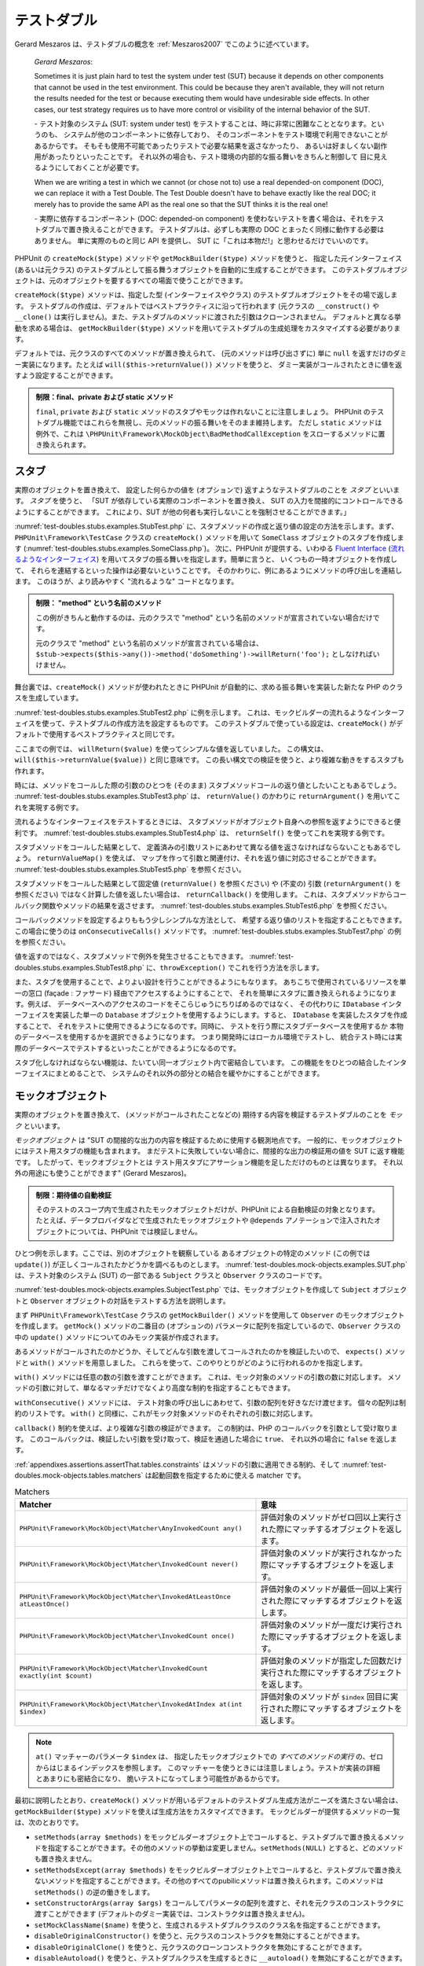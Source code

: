 

.. _test-doubles:

============
テストダブル
============

Gerard Meszaros は、テストダブルの概念を
:ref:`Meszaros2007` でこのように述べています。

    *Gerard Meszaros*:

    Sometimes it is just plain hard to test the system under test (SUT)
    because it depends on other components that cannot be used in the test
    environment. This could be because they aren't available, they will not
    return the results needed for the test or because executing them would
    have undesirable side effects. In other cases, our test strategy requires
    us to have more control or visibility of the internal behavior of the SUT.

    \- テスト対象のシステム (SUT: system under test)
    をテストすることは、時に非常に困難なこととなります。というのも、
    システムが他のコンポーネントに依存しており、
    そのコンポーネントをテスト環境で利用できないことがあるからです。
    そもそも使用不可能であったりテストで必要な結果を返さなかったり、
    あるいは好ましくない副作用があったりといったことです。
    それ以外の場合も、テスト環境の内部的な振る舞いをきちんと制御して
    目に見えるようにしておくことが必要です。

    When we are writing a test in which we cannot (or chose not to) use a real
    depended-on component (DOC), we can replace it with a Test Double. The
    Test Double doesn't have to behave exactly like the real DOC; it merely
    has to provide the same API as the real one so that the SUT thinks it is
    the real one!

    \- 実際に依存するコンポーネント (DOC: depended-on component)
    を使わないテストを書く場合は、それをテストダブルで置き換えることができます。
    テストダブルは、必ずしも実際の DOC
    とまったく同様に動作する必要はありません。
    単に実際のものと同じ API を提供し、
    SUT に「これは本物だ!」と思わせるだけでいいのです。

PHPUnit の ``createMock($type)`` メソッドや ``getMockBuilder($type)`` メソッドを使うと、
指定した元インターフェイス (あるいは元クラス) のテストダブルとして振る舞うオブジェクトを自動的に生成することができます。
このテストダブルオブジェクトは、元のオブジェクトを要するすべての場面で使うことができます。

``createMock($type)`` メソッドは、指定した型 (インターフェイスやクラス)
のテストダブルオブジェクトをその場で返します。
テストダブルの作成は、デフォルトではベストプラクティスに沿って行われます
(元クラスの ``__construct()`` や ``__clone()``
は実行しません)。また、テストダブルのメソッドに渡された引数はクローンされません。
デフォルトと異なる挙動を求める場合は、
``getMockBuilder($type)`` メソッドを用いてテストダブルの生成処理をカスタマイズする必要があります。

デフォルトでは、元クラスのすべてのメソッドが置き換えられて、
(元のメソッドは呼び出さずに) 単に ``null``
を返すだけのダミー実装になります。たとえば
``will($this->returnValue())`` メソッドを使うと、
ダミー実装がコールされたときに値を返すよう設定することができます。

.. admonition:: 制限：final、private および static メソッド

   ``final``, ``private`` および
   ``static`` メソッドのスタブやモックは作れないことに注意しましょう。
   PHPUnit のテストダブル機能ではこれらを無視し、元のメソッドの振る舞いをそのまま維持します。
   ただし ``static`` メソッドは例外で、これは
   ``\PHPUnit\Framework\MockObject\BadMethodCallException``
   をスローするメソッドに置き換えられます。

.. _test-doubles.stubs:

スタブ
######

実際のオブジェクトを置き換えて、
設定した何らかの値を (オプションで) 返すようなテストダブルのことを
*スタブ* といいます。
*スタブ* を使うと、
「SUT が依存している実際のコンポーネントを置き換え、
SUT の入力を間接的にコントロールできるようにすることができます。
これにより、SUT が他の何者も実行しないことを強制させることができます。」

:numref:`test-doubles.stubs.examples.StubTest.php`
に、スタブメソッドの作成と返り値の設定の方法を示します。まず、
``PHPUnit\Framework\TestCase`` クラスの
``createMock()`` メソッドを用いて
``SomeClass`` オブジェクトのスタブを作成します
(:numref:`test-doubles.stubs.examples.SomeClass.php`)。
次に、PHPUnit が提供する、いわゆる
`Fluent Interface <http://martinfowler.com/bliki/FluentInterface.html>`_
(`流れるようなインターフェイス <http://capsctrl.que.jp/kdmsnr/wiki/bliki/?FluentInterface>`_)
を用いてスタブの振る舞いを指定します。簡単に言うと、
いくつもの一時オブジェクトを作成して、
それらを連結するといった操作は必要ないということです。
そのかわりに、例にあるようにメソッドの呼び出しを連結します。
このほうが、より読みやすく "流れるような" コードとなります。

.. code-block:: php
    :caption: スタブを作りたいクラス
    :name: test-doubles.stubs.examples.SomeClass.php

    <?php
    class SomeClass
    {
        public function doSomething()
        {
            // なにかをします
        }
    }

.. code-block:: php
    :caption: メソッドに固定値を返させるスタブ
    :name: test-doubles.stubs.examples.StubTest.php

    <?php
    use PHPUnit\Framework\TestCase;

    class StubTest extends TestCase
    {
        public function testStub()
        {
            // SomeClass クラスのスタブを作成します
            $stub = $this->createMock(SomeClass::class);

            // スタブの設定を行います
            $stub->method('doSomething')
                 ->willReturn('foo');

            // $stub->doSomething() をコールすると
            // 'foo' を返すようになります
            $this->assertSame('foo', $stub->doSomething());
        }
    }

.. admonition:: 制限： "method" という名前のメソッド

   この例がきちんと動作するのは、元のクラスで "method" という名前のメソッドが宣言されていない場合だけです。

   元のクラスで "method" という名前のメソッドが宣言されている場合は、
   ``$stub->expects($this->any())->method('doSomething')->willReturn('foo');`` としなければいけません。

舞台裏では、``createMock()`` メソッドが使われたときに
PHPUnit が自動的に、求める振る舞いを実装した新たな PHP のクラスを生成しています。

:numref:`test-doubles.stubs.examples.StubTest2.php` に例を示します。
これは、モックビルダーの流れるようなインターフェイスを使って、テストダブルの作成方法を設定するものです。
このテストダブルで使っている設定は、``createMock()``
がデフォルトで使用するベストプラクティスと同じです。

.. code-block:: php
    :caption: モックビルダー API を使った、生成されるテストダブルクラスの変更
    :name: test-doubles.stubs.examples.StubTest2.php

    <?php
    use PHPUnit\Framework\TestCase;

    class StubTest extends TestCase
    {
        public function testStub()
        {
            // SomeClass クラスのスタブを作成します
            $stub = $this->getMockBuilder(SomeClass::class)
                         ->disableOriginalConstructor()
                         ->disableOriginalClone()
                         ->disableArgumentCloning()
                         ->disallowMockingUnknownTypes()
                         ->getMock();

            // スタブの設定を行います
            $stub->method('doSomething')
                 ->willReturn('foo');

            // $stub->doSomething() をコールすると
            // 'foo' を返すようになります
            $this->assertSame('foo', $stub->doSomething());
        }
    }

ここまでの例では、
``willReturn($value)`` を使ってシンプルな値を返していました。
この構文は、
``will($this->returnValue($value))`` と同じ意味です。
この長い構文での検証を使うと、より複雑な動きをするスタブも作れます。

時には、メソッドをコールした際の引数のひとつを
(そのまま) スタブメソッドコールの返り値としたいこともあるでしょう。
:numref:`test-doubles.stubs.examples.StubTest3.php` は、
``returnValue()`` のかわりに
``returnArgument()`` を用いてこれを実現する例です。

.. code-block:: php
    :caption: メソッドに引数のひとつを返させるスタブ
    :name: test-doubles.stubs.examples.StubTest3.php

    <?php
    use PHPUnit\Framework\TestCase;

    class StubTest extends TestCase
    {
        public function testReturnArgumentStub()
        {
            // SomeClass クラスのスタブを作成します
            $stub = $this->createMock(SomeClass::class);

            // スタブの設定を行います
            $stub->method('doSomething')
                 ->will($this->returnArgument(0));

            // $stub->doSomething('foo') は 'foo' を返します
            $this->assertSame('foo', $stub->doSomething('foo'));

            // $stub->doSomething('bar') は 'bar' を返します
            $this->assertSame('bar', $stub->doSomething('bar'));
        }
    }

流れるようなインターフェイスをテストするときには、
スタブメソッドがオブジェクト自身への参照を返すようにできると便利です。
:numref:`test-doubles.stubs.examples.StubTest4.php` は、
``returnSelf()`` を使ってこれを実現する例です。

.. code-block:: php
    :caption: スタブオブジェクトへの参照を返すメソッドのスタブ
    :name: test-doubles.stubs.examples.StubTest4.php

    <?php
    use PHPUnit\Framework\TestCase;

    class StubTest extends TestCase
    {
        public function testReturnSelf()
        {
            // SomeClass クラスのスタブを作成します
            $stub = $this->createMock(SomeClass::class);

            // スタブの設定を行います
            $stub->method('doSomething')
                 ->will($this->returnSelf());

            // $stub->doSomething() は $stub を返します
            $this->assertSame($stub, $stub->doSomething());
        }
    }

スタブメソッドをコールした結果として、
定義済みの引数リストにあわせて異なる値を返さなければならないこともあるでしょう。
``returnValueMap()`` を使えば、
マップを作って引数と関連付け、それを返り値に対応させることができます。
:numref:`test-doubles.stubs.examples.StubTest5.php` を参照ください。

.. code-block:: php
    :caption: メソッドにマップからの値を返させるスタブ
    :name: test-doubles.stubs.examples.StubTest5.php

    <?php
    use PHPUnit\Framework\TestCase;

    class StubTest extends TestCase
    {
        public function testReturnValueMapStub()
        {
            // SomeClass クラスのスタブを作成します
            $stub = $this->createMock(SomeClass::class);

            // 値を返すための、引数のマップを作製します
            $map = [
                ['a', 'b', 'c', 'd'],
                ['e', 'f', 'g', 'h']
            ];

            // スタブの設定を行います
            $stub->method('doSomething')
                 ->will($this->returnValueMap($map));

            // $stub->doSomething() は、渡した引数に応じて異なる値を返します
            $this->assertSame('d', $stub->doSomething('a', 'b', 'c'));
            $this->assertSame('h', $stub->doSomething('e', 'f', 'g'));
        }
    }

スタブメソッドをコールした結果として固定値
(``returnValue()`` を参照ください) や (不変の) 引数
(``returnArgument()`` を参照ください)
ではなく計算した値を返したい場合は、
``returnCallback()`` を使用します。
これは、スタブメソッドからコールバック関数やメソッドの結果を返させます。
:numref:`test-doubles.stubs.examples.StubTest6.php`
を参照ください。

.. code-block:: php
    :caption: メソッドにコールバックからの値を返させるスタブ
    :name: test-doubles.stubs.examples.StubTest6.php

    <?php
    use PHPUnit\Framework\TestCase;

    class StubTest extends TestCase
    {
        public function testReturnCallbackStub()
        {
            // SomeClass クラスのスタブを作成します
            $stub = $this->createMock(SomeClass::class);

            // スタブの設定を行います
            $stub->method('doSomething')
                 ->will($this->returnCallback('str_rot13'));

            // $stub->doSomething($argument) は str_rot13($argument) を返します
            $this->assertSame('fbzrguvat', $stub->doSomething('something'));
        }
    }

コールバックメソッドを設定するよりももう少しシンプルな方法として、
希望する返り値のリストを指定することもできます。この場合に使うのは
``onConsecutiveCalls()`` メソッドです。
:numref:`test-doubles.stubs.examples.StubTest7.php`
の例を参照ください。

.. code-block:: php
    :caption: メソッドに、リストで指定した値をその順で返させるスタブ
    :name: test-doubles.stubs.examples.StubTest7.php

    <?php
    use PHPUnit\Framework\TestCase;

    class StubTest extends TestCase
    {
        public function testOnConsecutiveCallsStub()
        {
            // SomeClass クラスのスタブを作成します
            $stub = $this->createMock(SomeClass::class);

            // スタブの設定を行います
            $stub->method('doSomething')
                 ->will($this->onConsecutiveCalls(2, 3, 5, 7));

            // $stub->doSomething() は毎回異なる値を返します
            $this->assertSame(2, $stub->doSomething());
            $this->assertSame(3, $stub->doSomething());
            $this->assertSame(5, $stub->doSomething());
        }
    }

値を返すのではなく、スタブメソッドで例外を発生させることもできます。
:numref:`test-doubles.stubs.examples.StubTest8.php`
に、``throwException()`` でこれを行う方法を示します。

.. code-block:: php
    :caption: メソッドに例外をスローさせるスタブ
    :name: test-doubles.stubs.examples.StubTest8.php

    <?php
    use PHPUnit\Framework\TestCase;

    class StubTest extends TestCase
    {
        public function testThrowExceptionStub()
        {
            // SomeClass クラスのスタブを作成します
            $stub = $this->createMock(SomeClass::class);

            // スタブの設定を行います
            $stub->method('doSomething')
                 ->will($this->throwException(new Exception));

            // $stub->doSomething() は例外をスローします
            $stub->doSomething();
        }
    }

また、スタブを使用することで、よりよい設計を行うことができるようにもなります。
あちこちで使用されているリソースを単一の窓口 (façade : ファサード)
経由でアクセスするようにすることで、
それを簡単にスタブに置き換えられるようになります。例えば、
データベースへのアクセスのコードをそこらじゅうにちりばめるのではなく、
その代わりに ``IDatabase`` インターフェイスを実装した単一の
``Database`` オブジェクトを使用するようにします。すると、
``IDatabase`` を実装したスタブを作成することで、
それをテストに使用できるようになるのです。同時に、
テストを行う際にスタブデータベースを使用するか
本物のデータベースを使用するかを選択できるようになります。
つまり開発時にはローカル環境でテストし、
統合テスト時には実際のデータベースでテストするといったことができるようになるのです。

スタブ化しなければならない機能は、たいてい同一オブジェクト内で密結合しています。
この機能ををひとつの結合したインターフェイスにまとめることで、
システムのそれ以外の部分との結合を緩やかにすることができます。

.. _test-doubles.mock-objects:

モックオブジェクト
##################

実際のオブジェクトを置き換えて、
(メソッドがコールされたことなどの) 期待する内容を検証するテストダブルのことを
*モック* といいます。

*モックオブジェクト* は
"SUT の間接的な出力の内容を検証するために使用する観測地点です。
一般的に、モックオブジェクトにはテスト用スタブの機能も含まれます。
まだテストに失敗していない場合に、間接的な出力の検証用の値を SUT に返す機能です。
したがって、モックオブジェクトとは
テスト用スタブにアサーション機能を足しただけのものとは異なります。
それ以外の用途にも使うことができます" (Gerard Meszaros)。

.. admonition:: 制限：期待値の自動検証

   そのテストのスコープ内で生成されたモックオブジェクトだけが、PHPUnit による自動検証の対象となります。
   たとえば、データプロバイダなどで生成されたモックオブジェクトや
   ``@depends`` アノテーションで注入されたオブジェクトについては、PHPUnit では検証しません。

ひとつ例を示します。ここでは、別のオブジェクトを観察している
あるオブジェクトの特定のメソッド (この例では ``update()``)
が正しくコールされたかどうかを調べるものとします。
:numref:`test-doubles.mock-objects.examples.SUT.php`
は、テスト対象のシステム (SUT) の一部である
``Subject`` クラスと ``Observer`` クラスのコードです。

.. code-block:: php
    :caption: テスト対象のシステム (SUT) の一部である Subject クラスと Observer クラス
    :name: test-doubles.mock-objects.examples.SUT.php

    <?php
    use PHPUnit\Framework\TestCase;

    class Subject
    {
        protected $observers = [];
        protected $name;

        public function __construct($name)
        {
            $this->name = $name;
        }

        public function getName()
        {
            return $this->name;
        }

        public function attach(Observer $observer)
        {
            $this->observers[] = $observer;
        }

        public function doSomething()
        {
            // なにかをします
            // ...

            // なにかしたということをオブザーバに通知します
            $this->notify('something');
        }

        public function doSomethingBad()
        {
            foreach ($this->observers as $observer) {
                $observer->reportError(42, 'Something bad happened', $this);
            }
        }

        protected function notify($argument)
        {
            foreach ($this->observers as $observer) {
                $observer->update($argument);
            }
        }

        // その他のメソッド
    }

    class Observer
    {
        public function update($argument)
        {
            // なにかをします
        }

        public function reportError($errorCode, $errorMessage, Subject $subject)
        {
            // なにかをします
        }

        // その他のメソッド
    }

:numref:`test-doubles.mock-objects.examples.SubjectTest.php`
では、モックオブジェクトを作成して
``Subject`` オブジェクトと ``Observer``
オブジェクトの対話をテストする方法を説明します。

まず
``PHPUnit\Framework\TestCase`` クラスの
``getMockBuilder()`` メソッドを使用して ``Observer`` のモックオブジェクトを作成します。
``getMock()`` メソッドの二番目の (オプションの)
パラメータに配列を指定しているので、``Observer``
クラスの中の ``update()`` メソッドについてのみモック実装が作成されます。

あるメソッドがコールされたのかどうか、そしてどんな引数を渡してコールされたのかを検証したいので、
``expects()`` メソッドと ``with()`` メソッドを用意しました。
これらを使って、このやりとりがどのように行われるのかを指定します。

.. code-block:: php
    :caption: あるメソッドが、指定した引数で一度だけコールされることを確かめるテスト
    :name: test-doubles.mock-objects.examples.SubjectTest.php

    <?php
    use PHPUnit\Framework\TestCase;

    class SubjectTest extends TestCase
    {
        public function testObserversAreUpdated()
        {
            // Observer クラスのモックを作成します。
            // update() メソッドのみのモックです。
            $observer = $this->getMockBuilder(Observer::class)
                             ->setMethods(['update'])
                             ->getMock();

            // update() メソッドが一度だけコールされ、その際の
            // パラメータは文字列 'something' となる、
            // ということを期待しています。
            $observer->expects($this->once())
                     ->method('update')
                     ->with($this->equalTo('something'));

            // Subject オブジェクトを作成し、Observer オブジェクトの
            // モックをアタッチします。
            $subject = new Subject('My subject');
            $subject->attach($observer);

            // $subject オブジェクトの doSomething() メソッドをコールします。
            // これは、Observer オブジェクトのモックの update() メソッドを、
            // 文字列 'something' を引数としてコールすることを期待されています。
            $subject->doSomething();
        }
    }

``with()`` メソッドには任意の数の引数を渡すことができます。
これは、モック対象のメソッドの引数の数に対応します。
メソッドの引数に対して、単なるマッチだけでなくより高度な制約を指定することもできます。

.. code-block:: php
    :caption: メソッドが引数つきでコールされることを、さまざまな制約の下でテストする例
    :name: test-doubles.mock-objects.examples.SubjectTest2.php

    <?php
    use PHPUnit\Framework\TestCase;

    class SubjectTest extends TestCase
    {
        public function testErrorReported()
        {
            // Observer クラスのモックを作成します。
            // reportError() メソッドをモックします。
            $observer = $this->getMockBuilder(Observer::class)
                             ->setMethods(['reportError'])
                             ->getMock();

            $observer->expects($this->once())
                     ->method('reportError')
                     ->with(
                           $this->greaterThan(0),
                           $this->stringContains('Something'),
                           $this->anything()
                       );

            $subject = new Subject('My subject');
            $subject->attach($observer);

            // doSomethingBad() メソッドは、
            // reportError() メソッドを通じてオブザーバにエラーを報告しなければなりません。
            $subject->doSomethingBad();
        }
    }

``withConsecutive()`` メソッドには、
テスト対象の呼び出しにあわせて、引数の配列を好きなだけ渡せます。
個々の配列は制約のリストです。
``with()`` と同様に、これがモック対象メソッドのそれぞれの引数に対応します。

.. code-block:: php
    :caption: あるメソッドが、指定した引数つきで 2 回呼び出されることを確かめるテスト
    :name: test-doubles.mock-objects.examples.with-consecutive.php

    <?php
    use PHPUnit\Framework\TestCase;

    class FooTest extends TestCase
    {
        public function testFunctionCalledTwoTimesWithSpecificArguments()
        {
            $mock = $this->getMockBuilder(stdClass::class)
                         ->setMethods(['set'])
                         ->getMock();

            $mock->expects($this->exactly(2))
                 ->method('set')
                 ->withConsecutive(
                     [$this->equalTo('foo'), $this->greaterThan(0)],
                     [$this->equalTo('bar'), $this->greaterThan(0)]
                 );

            $mock->set('foo', 21);
            $mock->set('bar', 48);
        }
    }

``callback()`` 制約を使えば、より複雑な引数の検証ができます。
この制約は、PHP のコールバックを引数として受け取ります。
このコールバックは、検証したい引数を受け取って、検証を通過した場合に ``true``、
それ以外の場合に ``false`` を返します。

.. code-block:: php
    :caption: より複雑な引数の検証
    :name: test-doubles.mock-objects.examples.SubjectTest3.php

    <?php
    use PHPUnit\Framework\TestCase;

    class SubjectTest extends TestCase
    {
        public function testErrorReported()
        {
            // Observer クラスのモックを作成します。
            // reportError() メソッドをモックします。
            $observer = $this->getMockBuilder(Observer::class)
                             ->setMethods(['reportError'])
                             ->getMock();

            $observer->expects($this->once())
                     ->method('reportError')
                     ->with($this->greaterThan(0),
                            $this->stringContains('Something'),
                            $this->callback(function($subject){
                              return is_callable([$subject, 'getName']) &&
                                     $subject->getName() == 'My subject';
                            }));

            $subject = new Subject('My subject');
            $subject->attach($observer);

            // doSomethingBad() メソッドは、
            // reportError() メソッドを通じてオブザーバにエラーを報告しなければなりません。
            $subject->doSomethingBad();
        }
    }

.. code-block:: php
    :caption: メソッドが一度だけ呼ばれ、同じオブジェクトが渡されたことを確かめるテスト
    :name: test-doubles.mock-objects.examples.clone-object-parameters-usecase.php

    <?php
    use PHPUnit\Framework\TestCase;

    class FooTest extends TestCase
    {
        public function testIdenticalObjectPassed()
        {
            $expectedObject = new stdClass;

            $mock = $this->getMockBuilder(stdClass::class)
                         ->setMethods(['foo'])
                         ->getMock();

            $mock->expects($this->once())
                 ->method('foo')
                 ->with($this->identicalTo($expectedObject));

            $mock->foo($expectedObject);
        }
    }

.. code-block:: php
    :caption: パラメータのクローンの有効にしたモックオブジェクトの作成
    :name: test-doubles.mock-objects.examples.enable-clone-object-parameters.php

    <?php
    use PHPUnit\Framework\TestCase;

    class FooTest extends TestCase
    {
        public function testIdenticalObjectPassed()
        {
            $cloneArguments = true;

            $mock = $this->getMockBuilder(stdClass::class)
                         ->enableArgumentCloning()
                         ->getMock();

            // これでモックがパラメータをクローンするようになり、
            // identicalTo 制約は失敗します
        }
    }

:ref:`appendixes.assertions.assertThat.tables.constraints`
はメソッドの引数に適用できる制約、そして
:numref:`test-doubles.mock-objects.tables.matchers`
は起動回数を指定するために使える matcher です。

.. rst-class:: table
.. list-table:: Matchers
    :name: test-doubles.mock-objects.tables.matchers
    :header-rows: 1

    * - Matcher
      - 意味
    * - ``PHPUnit\Framework\MockObject\Matcher\AnyInvokedCount any()``
      - 評価対象のメソッドがゼロ回以上実行された際にマッチするオブジェクトを返します。
    * - ``PHPUnit\Framework\MockObject\Matcher\InvokedCount never()``
      - 評価対象のメソッドが実行されなかった際にマッチするオブジェクトを返します。
    * - ``PHPUnit\Framework\MockObject\Matcher\InvokedAtLeastOnce atLeastOnce()``
      - 評価対象のメソッドが最低一回以上実行された際にマッチするオブジェクトを返します。
    * - ``PHPUnit\Framework\MockObject\Matcher\InvokedCount once()``
      - 評価対象のメソッドが一度だけ実行された際にマッチするオブジェクトを返します。
    * - ``PHPUnit\Framework\MockObject\Matcher\InvokedCount exactly(int $count)``
      - 評価対象のメソッドが指定した回数だけ実行された際にマッチするオブジェクトを返します。
    * - ``PHPUnit\Framework\MockObject\Matcher\InvokedAtIndex at(int $index)``
      - 評価対象のメソッドが ``$index`` 回目に実行された際にマッチするオブジェクトを返します。

.. admonition:: Note

   ``at()`` マッチャーのパラメータ ``$index`` は、
   指定したモックオブジェクトでの *すべてのメソッドの実行*
   の、ゼロからはじまるインデックスを参照します。
   このマッチャーを使うときには注意しましょう。テストが実装の詳細とあまりにも密結合になり、
   脆いテストになってしまう可能性があるからです。

最初に説明したとおり、``createMock()``
メソッドが用いるデフォルトのテストダブル生成方法がニーズを満たさない場合は、
``getMockBuilder($type)`` メソッドを使えば生成方法をカスタマイズできます。
モックビルダーが提供するメソッドの一覧は、次のとおりです。

-

  ``setMethods(array $methods)`` をモックビルダーオブジェクト上でコールすると、テストダブルで置き換えるメソッドを指定することができます。その他のメソッドの挙動は変更しません。``setMethods(NULL)`` とすると、どのメソッドも置き換えません。

-

  ``setMethodsExcept(array $methods)`` をモックビルダーオブジェクト上でコールすると、テストダブルで置き換えないメソッドを指定することができます。その他のすべてのpubilicメソッドは置き換えられます。このメソッドは ``setMethods()`` の逆の働きをします。


-

  ``setConstructorArgs(array $args)`` をコールしてパラメータの配列を渡すと、それを元クラスのコンストラクタに渡すことができます (デフォルトのダミー実装では、コンストラクタは置き換えません)。

-

  ``setMockClassName($name)`` を使うと、生成されるテストダブルクラスのクラス名を指定することができます。

-

  ``disableOriginalConstructor()`` を使うと、元クラスのコンストラクタを無効にすることができます。

-

  ``disableOriginalClone()`` を使うと、元クラスのクローンコンストラクタを無効にすることができます。

-

  ``disableAutoload()`` を使うと、テストダブルクラスを生成するときに ``__autoload()`` を無効にすることができます。

.. _test-doubles.prophecy:

Prophecy
########

`Prophecy <https://github.com/phpspec/prophecy>`_ は
「クセは強いけれども、強力で柔軟な、PHP のオブジェクトモッキングフレームワークです。
最初は phpspec2 のニーズを満たすために作られましたが、今やそれ以外のテスティングフレームワークでも、
最小限の努力で使えるようになりました」
とのことです。

PHPUnit は、Prophecy を使ったテストダブルの作成に標準で対応しています。
:numref:`test-doubles.prophecy.examples.SubjectTest.php`
は、:numref:`test-doubles.mock-objects.examples.SubjectTest.php`
と同じテストを、Prophecy の理念に沿って表すとどうなるかを示す例です。

.. code-block:: php
    :caption: あるメソッドが、指定した引数で一度だけコールされることを確かめるテスト
    :name: test-doubles.prophecy.examples.SubjectTest.php

    <?php
    use PHPUnit\Framework\TestCase;

    class SubjectTest extends TestCase
    {
        public function testObserversAreUpdated()
        {
            $subject = new Subject('My subject');

            // Observer クラスの prophecy を作成します。
            $observer = $this->prophesize(Observer::class);

            // update() メソッドが一度だけコールされ、その際の
            // パラメータは文字列 'something' となる、
            // ということを期待しています。
            $observer->update('something')->shouldBeCalled();

            // prophecy を公開し、モックオブジェクトを
            // Subject にアタッチします。
            $subject->attach($observer->reveal());

            // $subject オブジェクトの doSomething() メソッドをコールします。
            // これは、Observer オブジェクトのモックの update() メソッドを、
            // 文字列 'something' を引数としてコールすることを期待されています。
            $subject->doSomething();
        }
    }

Prophecy を使ってスタブやスパイそしてモックを作ったり設定したり使ったりする方法の詳細については、
その `ドキュメント <https://github.com/phpspec/prophecy#how-to-use-it>`_ を参照ください。

.. _test-doubles.mocking-traits-and-abstract-classes:

トレイトと抽象クラスのモック
############################

``getMockForTrait()`` メソッドは、指定したトレイトを使ったモックオブジェクトを返します。
そのトレイトのすべての抽象メソッドがモックの対象となります。
これを使えば、トレイトの具象メソッドをテストすることができます。

.. code-block:: php
    :caption: トレイトの具象メソッドのテスト
    :name: test-doubles.mock-objects.examples.TraitClassTest.php

    <?php
    use PHPUnit\Framework\TestCase;

    trait AbstractTrait
    {
        public function concreteMethod()
        {
            return $this->abstractMethod();
        }

        public abstract function abstractMethod();
    }

    class TraitClassTest extends TestCase
    {
        public function testConcreteMethod()
        {
            $mock = $this->getMockForTrait(AbstractTrait::class);

            $mock->expects($this->any())
                 ->method('abstractMethod')
                 ->will($this->returnValue(true));

            $this->assertTrue($mock->concreteMethod());
        }
    }

``getMockForAbstractClass()`` メソッドは、
抽象クラスのモックオブジェクトを返します。
そのクラスのすべての抽象メソッドがモックの対象となります。
これを使えば、抽象クラスにある具象メソッドをテストすることができます。

.. code-block:: php
    :caption: 抽象クラスの具象メソッドのテスト
    :name: test-doubles.mock-objects.examples.AbstractClassTest.php

    <?php
    use PHPUnit\Framework\TestCase;

    abstract class AbstractClass
    {
        public function concreteMethod()
        {
            return $this->abstractMethod();
        }

        public abstract function abstractMethod();
    }

    class AbstractClassTest extends TestCase
    {
        public function testConcreteMethod()
        {
            $stub = $this->getMockForAbstractClass(AbstractClass::class);

            $stub->expects($this->any())
                 ->method('abstractMethod')
                 ->will($this->returnValue(true));

            $this->assertTrue($stub->concreteMethod());
        }
    }

.. _test-doubles.stubbing-and-mocking-web-services:

ウェブサービスのスタブおよびモック
##################################

ウェブサービスとのやりとりを行うアプリケーションを、
実際にウェブサービスとやりとりすることなくテストしたくなることもあるでしょう。
ウェブサービスのスタブやモックを作りやすくするために ``getMockFromWsdl()``
メソッドが用意されており、これは ``getMock()`` (上を参照ください)
とほぼ同様に使うことができます。唯一の違いは、
``getMockFromWsdl()`` が返すスタブやモックが WSDL
のウェブサービス記述にもとづくものであるのに対して ``getMock()``
が返すスタブやモックが PHP のクラスやインターフェイスにもとづくものであるという点です。

:numref:`test-doubles.stubbing-and-mocking-web-services.examples.GoogleTest.php`
は、``getMockFromWsdl()`` を使って
:file:`GoogleSearch.wsdl` に記述されたウェブサービスのスタブを作る例です。

.. code-block:: php
    :caption: ウェブサービスのスタブ
    :name: test-doubles.stubbing-and-mocking-web-services.examples.GoogleTest.php

    <?php
    use PHPUnit\Framework\TestCase;

    class GoogleTest extends TestCase
    {
        public function testSearch()
        {
            $googleSearch = $this->getMockFromWsdl(
              'GoogleSearch.wsdl', 'GoogleSearch'
            );

            $directoryCategory = new stdClass;
            $directoryCategory->fullViewableName = '';
            $directoryCategory->specialEncoding = '';

            $element = new stdClass;
            $element->summary = '';
            $element->URL = 'https://phpunit.de/';
            $element->snippet = '...';
            $element->title = '<b>PHPUnit</b>';
            $element->cachedSize = '11k';
            $element->relatedInformationPresent = true;
            $element->hostName = 'phpunit.de';
            $element->directoryCategory = $directoryCategory;
            $element->directoryTitle = '';

            $result = new stdClass;
            $result->documentFiltering = false;
            $result->searchComments = '';
            $result->estimatedTotalResultsCount = 3.9000;
            $result->estimateIsExact = false;
            $result->resultElements = [$element];
            $result->searchQuery = 'PHPUnit';
            $result->startIndex = 1;
            $result->endIndex = 1;
            $result->searchTips = '';
            $result->directoryCategories = [];
            $result->searchTime = 0.248822;

            $googleSearch->expects($this->any())
                         ->method('doGoogleSearch')
                         ->will($this->returnValue($result));

            /**
             * $googleSearch->doGoogleSearch() はスタブが用意した結果を返し、
             * ウェブサービスの doGoogleSearch() が呼び出されることはありません
             */
            $this->assertEquals(
              $result,
              $googleSearch->doGoogleSearch(
                '00000000000000000000000000000000',
                'PHPUnit',
                0,
                1,
                false,
                '',
                false,
                '',
                '',
                ''
              )
            );
        }
    }

.. _test-doubles.mocking-the-filesystem:

ファイルシステムのモック
########################

`vfsStream <https://github.com/mikey179/vfsStream>`_ は
`仮想ファイルシステム <http://ja.wikipedia.org/wiki/仮想ファイルシステム>`_
用の `ストリームラッパー <http://www.php.net/streams>`_ で、
ユニットテストにおいて実際のファイルシステムのモックを作るときに有用です。

`Composer <https://getcomposer.org/>`_
を使ってプロジェクトの依存関係を管理するには、
``mikey179/vfsstream`` への依存情報をプロジェクトの
:file:`composer.json` ファイルに追加します。
次に示すのは最小限の
:file:`composer.json` ファイルの例で、
開発時の PHPUnit 4.6 と vfsStream への依存を定義しています。

.. code-block:: php

    {
        "require-dev": {
            "phpunit/phpunit": "~4.6",
            "mikey179/vfsstream": "~1"
        }
    }

:numref:`test-doubles.mocking-the-filesystem.examples.Example.php`
は、ファイルシステムを操作するクラスの例です。

.. code-block:: php
    :caption: ファイルシステムを操作するクラス
    :name: test-doubles.mocking-the-filesystem.examples.Example.php

    <?php
    use PHPUnit\Framework\TestCase;

    class Example
    {
        protected $id;
        protected $directory;

        public function __construct($id)
        {
            $this->id = $id;
        }

        public function setDirectory($directory)
        {
            $this->directory = $directory . DIRECTORY_SEPARATOR . $this->id;

            if (!file_exists($this->directory)) {
                mkdir($this->directory, 0700, true);
            }
        }
    }

vfsStream のような仮想ファイルシステムがなければ、外部への影響なしに
``setDirectory()`` メソッドを個別にテストすることができません
(:numref:`test-doubles.mocking-the-filesystem.examples.ExampleTest.php`
を参照ください)。

.. code-block:: php
    :caption: ファイルシステムを操作するクラスのテスト
    :name: test-doubles.mocking-the-filesystem.examples.ExampleTest.php

    <?php
    use PHPUnit\Framework\TestCase;

    class ExampleTest extends TestCase
    {
        protected function setUp(): void
        {
            if (file_exists(dirname(__FILE__) . '/id')) {
                rmdir(dirname(__FILE__) . '/id');
            }
        }

        public function testDirectoryIsCreated()
        {
            $example = new Example('id');
            $this->assertFalse(file_exists(dirname(__FILE__) . '/id'));

            $example->setDirectory(dirname(__FILE__));
            $this->assertTrue(file_exists(dirname(__FILE__) . '/id'));
        }

        protected function tearDown(): void
        {
            if (file_exists(dirname(__FILE__) . '/id')) {
                rmdir(dirname(__FILE__) . '/id');
            }
        }
    }

この方式には、次のような問題があります。

-

  外部のリソースを使うため、ファイルシステムのテストが断続的になる可能性があります。その結果、テストがあまり当てにならないものになります。

-

  ``setUp()`` と ``tearDown()`` で、テストの前後にそのディレクトリがないことを確認する必要があります。

-

  ``tearDown()`` メソッドを実行する前にテストが異常終了したときに、ファイルシステム上にディレクトリが残ったままとなります。

:numref:`test-doubles.mocking-the-filesystem.examples.ExampleTest2.php`
は、vfsStream を使ってファイルシステムのモックを作成し、
ファイルシステムを操作するクラスのテストを行う例です。

.. code-block:: php
    :caption: ファイルシステムを操作するクラスのテストにおけるファイルシステムのモックの作成
    :name: test-doubles.mocking-the-filesystem.examples.ExampleTest2.php

    <?php
    use PHPUnit\Framework\TestCase;

    class ExampleTest extends TestCase
    {
        public function setUp(): void
        {
            vfsStreamWrapper::register();
            vfsStreamWrapper::setRoot(new vfsStreamDirectory('exampleDir'));
        }

        public function testDirectoryIsCreated()
        {
            $example = new Example('id');
            $this->assertFalse(vfsStreamWrapper::getRoot()->hasChild('id'));

            $example->setDirectory(vfsStream::url('exampleDir'));
            $this->assertTrue(vfsStreamWrapper::getRoot()->hasChild('id'));
        }
    }

この方式には次のような利点があります。

-

  テストが簡潔になります。

-

  vfsStream が、テスト対象のコードから操作するファイルシステム環境を用意してくれるので、開発者はそれを自由に扱えるようになります。

-

  実際のファイルシステムを操作することがなくなるので、``tearDown()`` メソッドでの後始末が不要になります。


